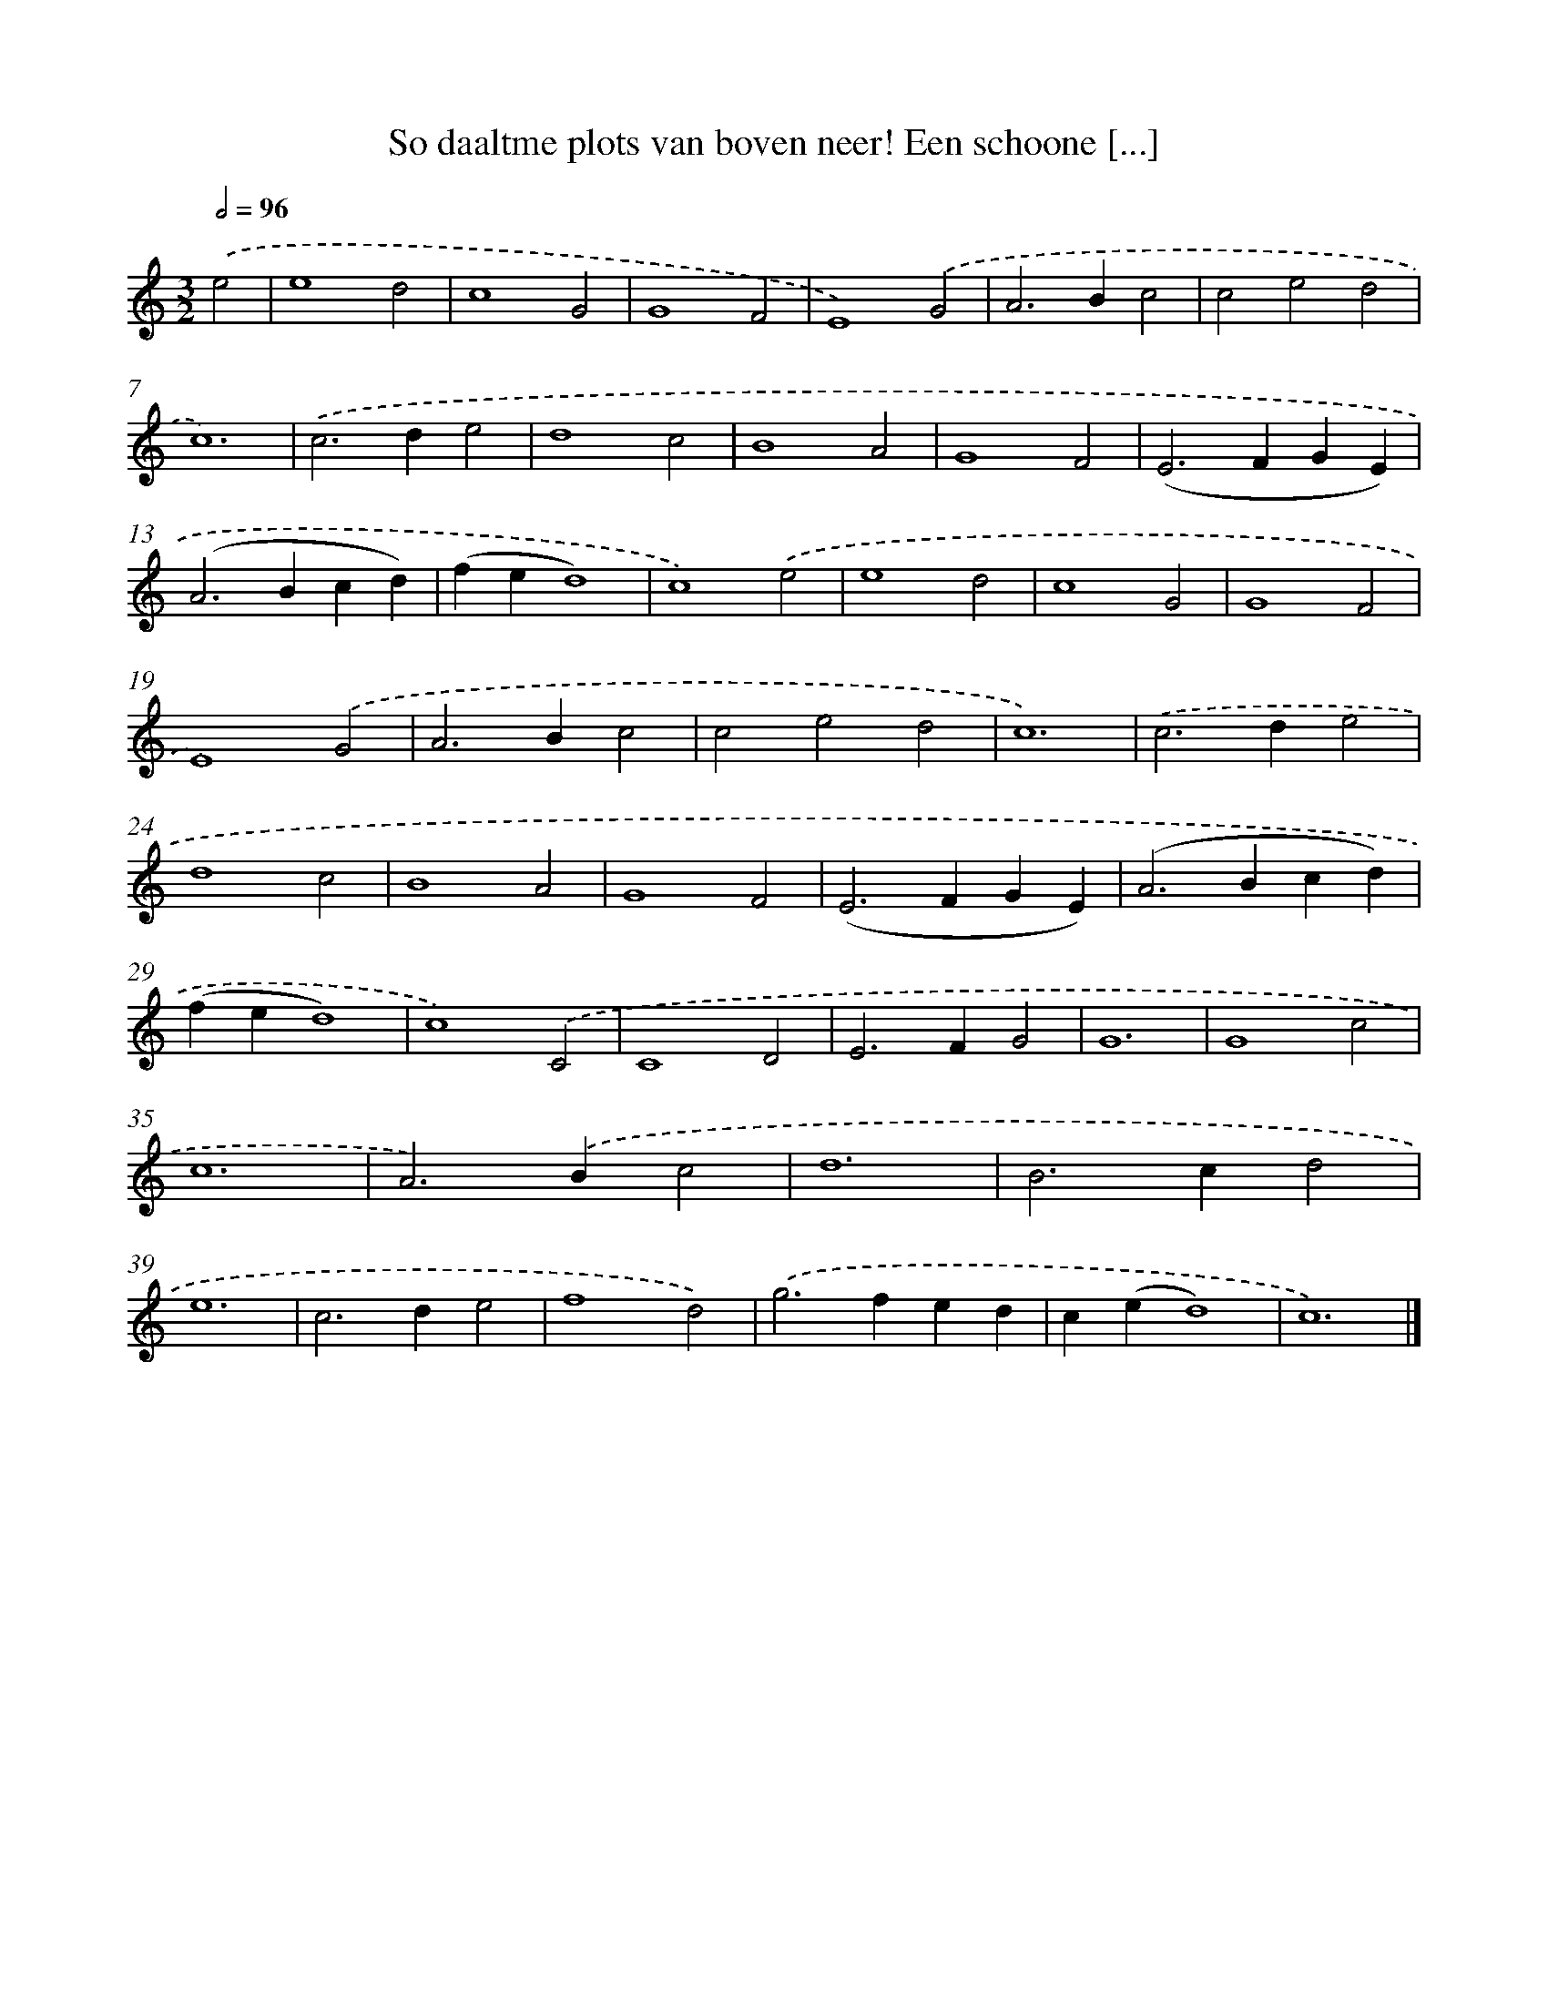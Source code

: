 X: 532
T: So daaltme plots van boven neer! Een schoone [...]
%%abc-version 2.0
%%abcx-abcm2ps-target-version 5.9.1 (29 Sep 2008)
%%abc-creator hum2abc beta
%%abcx-conversion-date 2018/11/01 14:35:33
%%humdrum-veritas 682849636
%%humdrum-veritas-data 1967718180
%%continueall 1
%%barnumbers 0
L: 1/4
M: 3/2
Q: 1/2=96
K: C clef=treble
.('e2 [I:setbarnb 1]|
e4d2 |
c4G2 |
G4F2 |
E4).('G2 |
A2>B2c2 |
c2e2d2 |
c6) |
.('c2>d2e2 |
d4c2 |
B4A2 |
G4F2 |
(E2>F2GE) |
(A2>B2cd) |
(fed4) |
c4).('e2 |
e4d2 |
c4G2 |
G4F2 |
E4).('G2 |
A2>B2c2 |
c2e2d2 |
c6) |
.('c2>d2e2 |
d4c2 |
B4A2 |
G4F2 |
(E2>F2GE) |
(A2>B2cd) |
(fed4) |
c4).('C2 |
C4D2 |
E2>F2G2 |
G6 |
G4c2 |
c6 |
A2>).('B2c2 |
d6 |
B2>c2d2 |
e6 |
c2>d2e2 |
f4d2) |
.('g2>f2ed |
c(ed4) |
c6) |]
